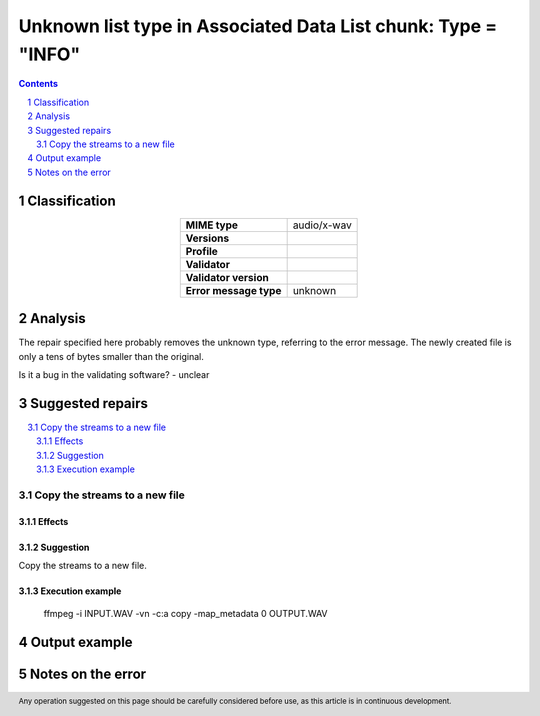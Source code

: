==============================================================
Unknown list type in Associated Data List chunk: Type = "INFO"
==============================================================

.. footer:: Any operation suggested on this page should be carefully considered before use, as this article is in continuous development.

.. contents::
   :depth: 2

.. section-numbering::

--------------
Classification
--------------

.. list-table::
   :align: center

   * - **MIME type**
     - audio/x-wav
   * - **Versions**
     - 
   * - **Profile**
     - 
   * - **Validator**
     - 
   * - **Validator version**
     - 
   * - **Error message type**
     - unknown

--------
Analysis
--------
The repair specified here probably removes the unknown type, referring to the error message. The newly created file is only a tens of bytes smaller than the original.

Is it a bug in the validating software? - unclear

-----------------
Suggested repairs
-----------------
.. contents::
   :local:

Copy the streams to a new file
==============================

Effects
~~~~~~~



Suggestion
~~~~~~~~~~

Copy the streams to a new file.

Execution example
~~~~~~~~~~~~~~~~~
	ffmpeg -i INPUT.WAV -vn -c:a copy -map_metadata 0 OUTPUT.WAV

--------------
Output example
--------------


------------------
Notes on the error
------------------
	


